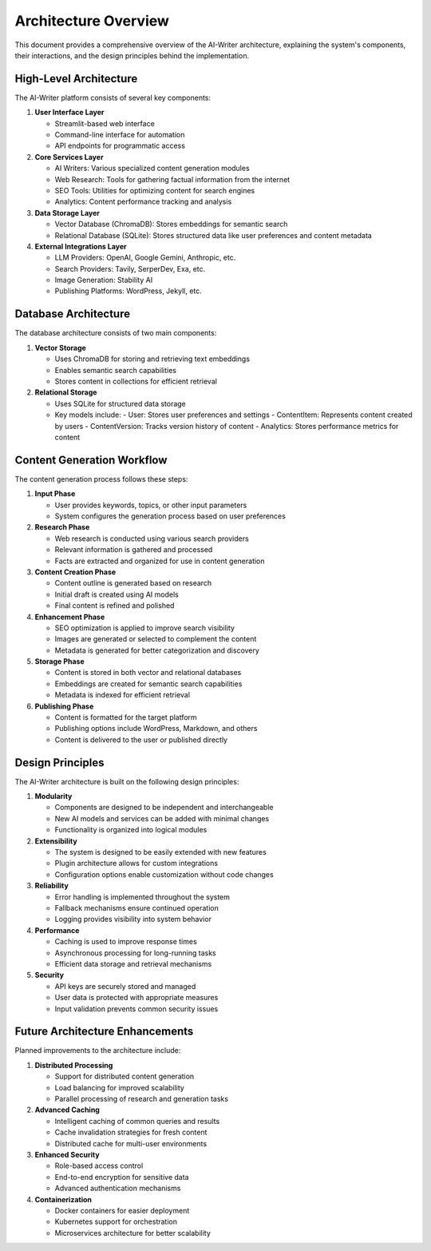 Architecture Overview
====================

This document provides a comprehensive overview of the AI-Writer architecture, explaining the system's components, their interactions, and the design principles behind the implementation.

High-Level Architecture
----------------------

.. image:: diagrams/high_level_architecture.png
   :alt: High-level architecture diagram of AI-Writer
   :width: 100%

The AI-Writer platform consists of several key components:

1. **User Interface Layer**
   
   * Streamlit-based web interface
   * Command-line interface for automation
   * API endpoints for programmatic access

2. **Core Services Layer**
   
   * AI Writers: Various specialized content generation modules
   * Web Research: Tools for gathering factual information from the internet
   * SEO Tools: Utilities for optimizing content for search engines
   * Analytics: Content performance tracking and analysis

3. **Data Storage Layer**
   
   * Vector Database (ChromaDB): Stores embeddings for semantic search
   * Relational Database (SQLite): Stores structured data like user preferences and content metadata

4. **External Integrations Layer**
   
   * LLM Providers: OpenAI, Google Gemini, Anthropic, etc.
   * Search Providers: Tavily, SerperDev, Exa, etc.
   * Image Generation: Stability AI
   * Publishing Platforms: WordPress, Jekyll, etc.

Database Architecture
--------------------

.. image:: diagrams/database_architecture.png
   :alt: Database architecture diagram of AI-Writer
   :width: 100%

The database architecture consists of two main components:

1. **Vector Storage**
   
   * Uses ChromaDB for storing and retrieving text embeddings
   * Enables semantic search capabilities
   * Stores content in collections for efficient retrieval

2. **Relational Storage**
   
   * Uses SQLite for structured data storage
   * Key models include:
     - User: Stores user preferences and settings
     - ContentItem: Represents content created by users
     - ContentVersion: Tracks version history of content
     - Analytics: Stores performance metrics for content

Content Generation Workflow
--------------------------

.. image:: diagrams/content_generation_workflow.png
   :alt: Content generation workflow diagram of AI-Writer
   :width: 100%

The content generation process follows these steps:

1. **Input Phase**
   
   * User provides keywords, topics, or other input parameters
   * System configures the generation process based on user preferences

2. **Research Phase**
   
   * Web research is conducted using various search providers
   * Relevant information is gathered and processed
   * Facts are extracted and organized for use in content generation

3. **Content Creation Phase**
   
   * Content outline is generated based on research
   * Initial draft is created using AI models
   * Final content is refined and polished

4. **Enhancement Phase**
   
   * SEO optimization is applied to improve search visibility
   * Images are generated or selected to complement the content
   * Metadata is generated for better categorization and discovery

5. **Storage Phase**
   
   * Content is stored in both vector and relational databases
   * Embeddings are created for semantic search capabilities
   * Metadata is indexed for efficient retrieval

6. **Publishing Phase**
   
   * Content is formatted for the target platform
   * Publishing options include WordPress, Markdown, and others
   * Content is delivered to the user or published directly

Design Principles
----------------

The AI-Writer architecture is built on the following design principles:

1. **Modularity**
   
   * Components are designed to be independent and interchangeable
   * New AI models and services can be added with minimal changes
   * Functionality is organized into logical modules

2. **Extensibility**
   
   * The system is designed to be easily extended with new features
   * Plugin architecture allows for custom integrations
   * Configuration options enable customization without code changes

3. **Reliability**
   
   * Error handling is implemented throughout the system
   * Fallback mechanisms ensure continued operation
   * Logging provides visibility into system behavior

4. **Performance**
   
   * Caching is used to improve response times
   * Asynchronous processing for long-running tasks
   * Efficient data storage and retrieval mechanisms

5. **Security**
   
   * API keys are securely stored and managed
   * User data is protected with appropriate measures
   * Input validation prevents common security issues

Future Architecture Enhancements
-------------------------------

Planned improvements to the architecture include:

1. **Distributed Processing**
   
   * Support for distributed content generation
   * Load balancing for improved scalability
   * Parallel processing of research and generation tasks

2. **Advanced Caching**
   
   * Intelligent caching of common queries and results
   * Cache invalidation strategies for fresh content
   * Distributed cache for multi-user environments

3. **Enhanced Security**
   
   * Role-based access control
   * End-to-end encryption for sensitive data
   * Advanced authentication mechanisms

4. **Containerization**
   
   * Docker containers for easier deployment
   * Kubernetes support for orchestration
   * Microservices architecture for better scalability